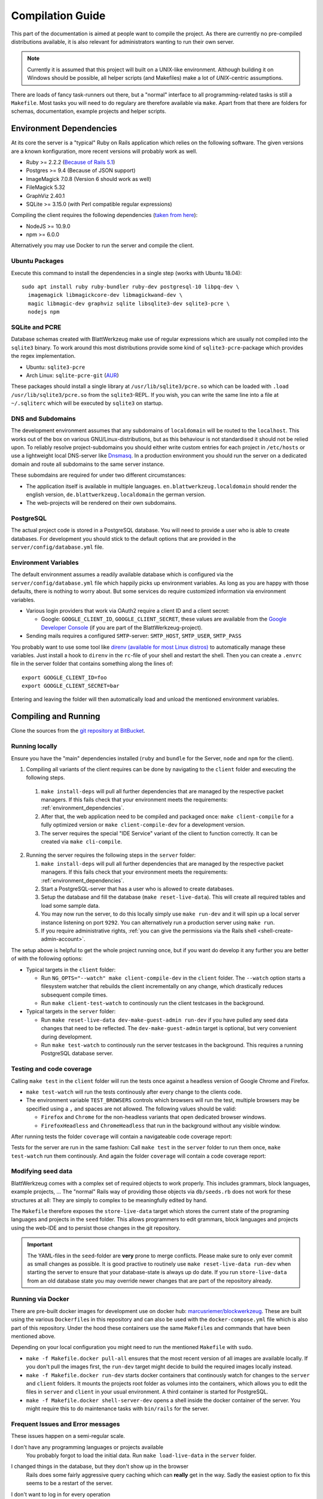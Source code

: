 ===================
 Compilation Guide
===================

This part of the documentation is aimed at people want to compile the project. As there are currently no pre-compiled distributions available, it is also relevant for administrators wanting to run their own server.

.. note:: Currently it is assumed that this project will built on a UNIX-like environment. Although building it on Windows should be possible, all helper scripts (and Makefiles) make a lot of `UNIX`-centric assumptions.

There are loads of fancy task-runners out there, but a "normal" interface to all programming-related tasks is still a ``Makefile``. Most tasks you will need to do regulary are therefore available via ``make``. Apart from that there are folders for schemas, documentation, example projects and helper scripts.

.. _environment_dependencies:

Environment Dependencies
========================

At its core the server is a "typical" Ruby on Rails application which relies on the following software. The given versions are a known konfiguration, more recent versions will probably work as well.

* Ruby >= 2.2.2 (`Because of Rails 5.1 <http://guides.rubyonrails.org/upgrading_ruby_on_rails.html#ruby-versions>`_)
* Postgres >= 9.4 (Because of JSON support)
* ImageMagick 7.0.8 (Version 6 should work as well)
* FileMagick 5.32
* GraphViz 2.40.1
* SQLite >= 3.15.0 (with Perl compatible regular expressions)

Compiling the client requires the following dependencies (`taken from here <https://github.com/angular/angular-cli/blob/master/package.json>`_):

* NodeJS >= 10.9.0
* npm >= 6.0.0

Alternatively you may use Docker to run the server and compile the client.

Ubuntu Packages
---------------

Execute this command to install the dependencies in a single step (works with Ubuntu 18.04)::

   sudo apt install ruby ruby-bundler ruby-dev postgresql-10 libpq-dev \
     imagemagick libmagickcore-dev libmagickwand-dev \
     magic libmagic-dev graphviz sqlite libsqlite3-dev sqlite3-pcre \
     nodejs npm


SQLite and PCRE
---------------

Database schemas created with BlattWerkzeug make use of regular expressions which are usually not compiled into the ``sqlite3`` binary. To work around this most distributions provide some kind of ``sqlite3-pcre``-package which provides the regex implementation.

* Ubuntu: ``sqlite3-pcre``
* Arch Linux: ``sqlite-pcre-git`` (`AUR <https://aur.archlinux.org/packages/sqlite-pcre-git/>`_)

These packages should install a single library at ``/usr/lib/sqlite3/pcre.so`` which can be loaded with ``.load /usr/lib/sqlite3/pcre.so`` from the ``sqlite3``-REPL. If you wish, you can write the same line into a file at ``~/.sqliterc`` which will be executed by ``sqlite3`` on startup.

DNS and Subdomains
------------------

The development environment assumes that any subdomains of ``localdomain`` will be routed to the ``localhost``. This works out of the box on various GNU/Linux-distributions, but as this behaviour is not standardised it should not be relied upon. To reliably resolve project-subdomains you should either write custom entries for each project in ``/etc/hosts`` or use a lightweight local DNS-server like `Dnsmasq <http://www.thekelleys.org.uk/dnsmasq/doc.html>`_. In a production environment you should run the server on a dedicated domain and route all subdomains to the same server instance.

These subomdains are required for under two different circumstances:

* The application itself is available in multiple languages. ``en.blattwerkzeug.localdomain`` should render the english version, ``de.blattwerkzeug.localdomain`` the german version.
* The web-projects will be rendered on their own subdomains.

PostgreSQL
----------

The actual project code is stored in a PostgreSQL database. You will need to provide a user who is able to create databases. For development you should stick to the default options that are provided in the ``server/config/database.yml`` file.

Environment Variables
---------------------

The default environment assumes a readily available database which is configured via the ``server/config/database.yml`` file which happily picks up environment variables. As long as you are happy with those defaults, there is nothing to worry about. But some services do require customized information via environment variables.

* Various login providers that work via OAuth2 require a client ID and a client secret:

  * Google: ``GOOGLE_CLIENT_ID``, ``GOOGLE_CLIENT_SECRET``, these values are available from the `Google Developer Console <https://console.developers.google.com/apis/credentials>`_ (if you are part of the BlattWerkzeug-project).

* Sending mails requires a configured ``SMTP``-server: ``SMTP_HOST``, ``SMTP_USER``, ``SMTP_PASS``

You probably want to use some tool like `direnv (available for most Linux distros) <https://github.com/direnv/direnv>`_ to automatically manage these variables. Just install a hook to ``direnv`` in the ``rc``-file of your shell and restart the shell. Then you can create a ``.envrc`` file in the server folder that contains something along the lines of::

  export GOOGLE_CLIENT_ID=foo
  export GOOGLE_CLIENT_SECRET=bar

Entering and leaving the folder will then automatically load and unload the mentioned environment variables.

Compiling and Running
=====================

Clone the sources from the `git repository at BitBucket <https://bitbucket.org/marcusriemer/esqulino>`_.

Running locally
---------------

Ensure you have the "main" dependencies installed (``ruby`` and ``bundle`` for the Server, ``node`` and ``npm`` for the client).

1. Compiling all variants of the client requires can be done by navigating to the ``client`` folder and executing the following steps.

  1. ``make install-deps`` will pull all further dependencies that are managed by the respective packet managers. If this fails check that your environment meets the requirements: :ref:`environment_dependencies`.
  2. After that, the web application need to be compiled and packaged once: ``make client-compile`` for a fully optimized version or ``make client-compile-dev`` for a development version.
  3. The server requires the special "IDE Service" variant of the client to function correctly. It can be created via ``make cli-compile``.

2. Running the server requires the following steps in the ``server`` folder:

   1. ``make install-deps`` will pull all further dependencies that are managed by the respective packet managers. If this fails check that your environment meets the requirements: :ref:`environment_dependencies`.
   2. Start a PostgreSQL-server that has a user who is allowed to create databases.
   3. Setup the database and fill the database (``make reset-live-data``). This will create all required tables and load some sample data.
   4. You may now run the server, to do this locally simply use ``make run-dev`` and it will spin up a local server instance listening on port ``9292``. You can alternatively run a production server using ``make run``.
   5. If you require administrative rights, :ref:`you can give the permissions via the Rails shell <shell-create-admin-account>`.

The setup above is helpful to get the whole project running once, but if you want do develop it any further you are better of with the following options:

* Typical targets in the ``client`` folder:

  * Run ``NG_OPTS="--watch" make client-compile-dev`` in the ``client`` folder. The ``--watch`` option starts a filesystem watcher that rebuilds the client incrementally on any change, which drastically reduces subsequent compile times.
  * Run ``make client-test-watch`` to continously run the client testcases in the background.

* Typical targets in the ``server`` folder:

  * Run ``make reset-live-data dev-make-guest-admin run-dev`` if you have pulled any seed data changes that need to be reflected. The ``dev-make-guest-admin`` target is optional, but very convenient during development.
  * Run ``make test-watch`` to continously run the server testcases in the background. This requires a running PostgreSQL database server.


Testing and code coverage
-------------------------

Calling ``make test`` in the ``client`` folder will run the tests once against a headless version of Google Chrome and Firefox.

* ``make test-watch`` will run the tests continously after every change to the clients code.
* The environment variable ``TEST_BROWSERS`` controls which browsers will run the test, multiple browsers may be specified using a ``,`` and spaces are not allowed. The following values should be valid:

  * ``Firefox`` and ``Chrome`` for the non-headless variants that open dedicated browser windows.
  * ``FirefoxHeadless`` and ``ChromeHeadless`` that run in the background without any visible window.

After running tests the folder ``coverage`` will contain a navigateable code coverage report:

.. image :: screenshots/dev-coverage-client.png

Tests for the server are run in the same fashion: Call ``make test`` in the ``server`` folder to run them once, ``make test-watch`` run them continously. And again the folder ``coverage`` will contain a code coverage report:

.. image :: screenshots/dev-coverage-server.png

Modifying seed data
-------------------

BlattWerkzeug comes with a complex set of required objects to work properly. This includes grammars, block languages, example projects, ... The "normal" Rails way of providing those objects via ``db/seeds.rb`` does not work for these structures at all: They are simply to complex to be meaningfully edited by hand.

The ``Makefile`` therefore exposes the ``store-live-data`` target which stores the current state of the programing languages and projects in the ``seed`` folder. This allows programmers to edit grammars, block languages and projects using the web-IDE and to persist those changes in the git repository.

.. important:: The YAML-files in the ``seed``-folder are **very** prone to merge conflicts. Please make sure to only ever commit as small changes as possible. It is good practive to routinely use ``make reset-live-data run-dev`` when starting the server to ensure that your database-state is always up do date. If you run ``store-live-data`` from an old database state you may override newer changes that are part of the repository already.

Running via Docker
------------------

There are pre-built docker images for development use on docker hub: `marcusriemer/blockwerkzeug <https://hub.docker.com/r/marcusriemer/blockwerkzeug/>`_. These are built using the various ``Dockerfile``\ s in this repository and can also be used with the ``docker-compose.yml`` file which is also part of this repository. Under the hood these containers use the same ``Makefile``\s and commands that have been mentioned above.

Depending on your local configuration you might need to run the mentioned ``Makefile`` with ``sudo``.

* ``make -f Makefile.docker pull-all`` ensures that the most recent version of all images are available locally. If you don't pull the images first, the ``run-dev`` target might decide to build the required images locally instead.

* ``make -f Makefile.docker run-dev`` starts docker containers that continously watch for changes to the ``server`` and ``client`` folders. It mounts the projects root folder as volumes into the containers, which allows you to edit the files in ``server`` and ``client`` in your usual environment. A third container is started for PostgreSQL.

* ``make -f Makefile.docker shell-server-dev`` opens a shell inside the docker container of the server. You might require this to do maintenance tasks with ``bin/rails`` for the server.

Frequent Issues and Error messages
----------------------------------

These issues happen on a semi-regular scale.

I don't have any programming languages or projects available
    You probably forgot to load the initial data. Run ``make load-live-data`` in the ``server`` folder.

I changed things in the database, but they don't show up in the browser
    Rails does some fairly aggressive query caching which can **really** get in the way. Sadly the easiest
    option to fix this seems to be a restart of the server.

I don't want to log in for every operation
    You can give ``admin`` rights to the ``guest`` user which enables you to do almost anything without
    logging in. To do so you may run the following command from the ``server`` directory::

      make dev-make-guest-admin

.. _shell-create-admin-account:

I need a dedicated admin account, the ``guest`` user is not enough.
    1) If you don't have a regular account yet: Register one. During development you may use the "developer" identity which does not even require a password.
    2) Find out your User ID, this can normally be accessed via `the user settings page <http://localhost:9292/user/settings>`_.
    3) Run the following command from the ``server`` directory::

         bin/rails "blattwerkzeug:make_admin[<Your User ID here>]"

    Alternatively (if your display name is unique): Open a Rails console and run the following command::

       User.find_by(display_name: "<Your Display Name>").add_role(:admin)

    In both cases you need to log out and log in again to refresh your current token.

The server wont start and shows ``Startup Error: No cli program at "../client/dist/cli/bundle.cli.js"``
    The server requires the ``cli`` version of the IDE to run. Create it using ``make compile-cli`` in the ``client`` folder. The server will make more then one attempt to find the file, so if the program is currently beeing compiled startup should work once the compilation is finished.
